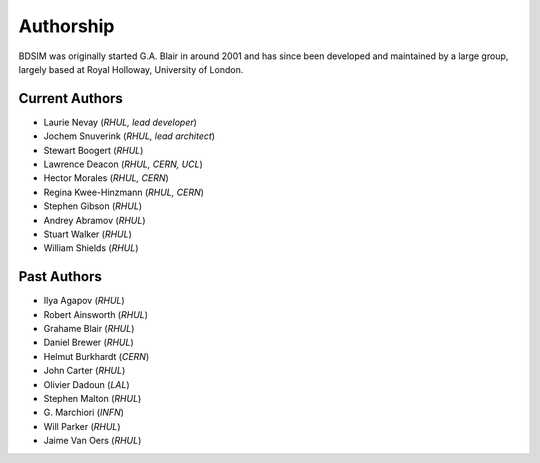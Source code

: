 ===========
Authorship
===========

BDSIM was originally started G.A. Blair in around 2001 and has since been
developed and maintained by a large group, largely based at Royal Holloway,
University of London.

Current Authors
---------------

* Laurie Nevay (*RHUL, lead developer*)
* Jochem Snuverink (*RHUL, lead architect*)
* Stewart Boogert (*RHUL*)
* Lawrence Deacon (*RHUL, CERN, UCL*)
* Hector Morales (*RHUL, CERN*)
* Regina Kwee-Hinzmann (*RHUL, CERN*)
* Stephen Gibson (*RHUL*)
* Andrey Abramov (*RHUL*)
* Stuart Walker (*RHUL*)
* William Shields (*RHUL*)


Past Authors
------------

* Ilya Agapov (*RHUL*)
* Robert Ainsworth (*RHUL*)
* Grahame Blair (*RHUL*)
* Daniel Brewer (*RHUL*)
* Helmut Burkhardt (*CERN*)
* John Carter (*RHUL*)
* Olivier Dadoun (*LAL*)
* Stephen Malton (*RHUL*)
* \G. Marchiori (*INFN*)
* Will Parker (*RHUL*)
* Jaime Van Oers (*RHUL*)


